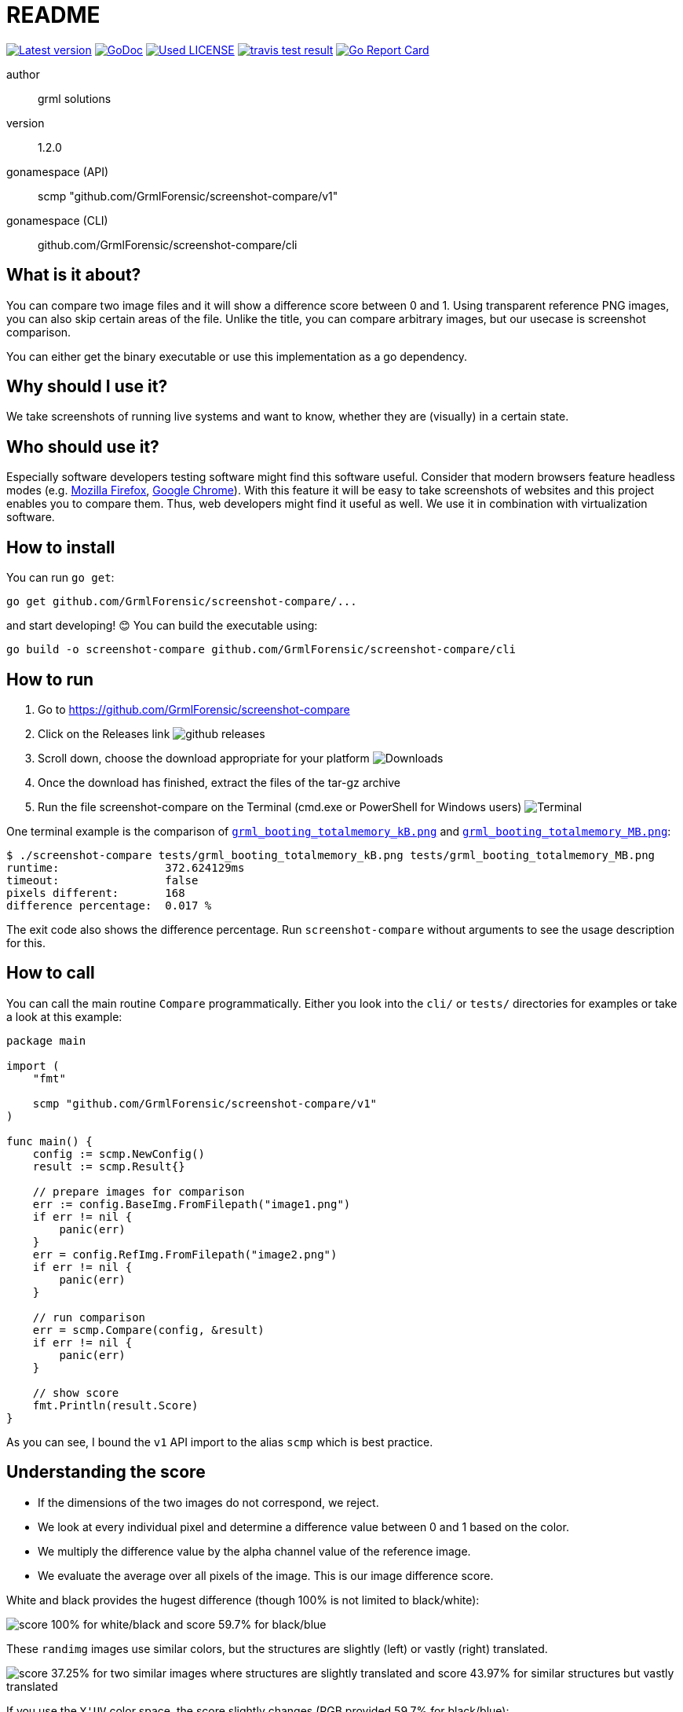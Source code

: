 README
======

link:https://img.shields.io/github/release/GrmlForensic/screenshot-compare.svg?style=flat-square[image:https://img.shields.io/github/release/GrmlForensic/screenshot-compare.svg?style=flat-square[Latest version]]
link:https://godoc.org/github.com/GrmlForensic/screenshot-compare[image:https://godoc.org/github.com/GrmlForensic/screenshot-compare?status.svg[GoDoc]]
link:LICENSE[image:https://img.shields.io/badge/license-MIT-brightgreen.svg?style=flat-square[Used LICENSE]]
link:https://travis-ci.org/GrmlForensic/screenshot-compare[image:https://api.travis-ci.org/GrmlForensic/screenshot-compare.svg?branch=master[travis test result]]
link:https://goreportcard.com/report/github.com/GrmlForensic/screenshot-compare[image:https://goreportcard.com/badge/github.com/GrmlForensic/screenshot-compare[Go Report Card]]

author::
  grml solutions
version::
  1.2.0
gonamespace (API)::
  scmp "github.com/GrmlForensic/screenshot-compare/v1"
gonamespace (CLI)::
  github.com/GrmlForensic/screenshot-compare/cli

What is it about?
-----------------

You can compare two image files and it will show a difference score between 0 and 1.
Using transparent reference PNG images, you can also skip certain areas of the file.
Unlike the title, you can compare arbitrary images, but our usecase is screenshot comparison.

You can either get the binary executable or use this implementation as a go dependency.

Why should I use it?
--------------------

We take screenshots of running live systems and want to know, whether they are (visually) in a certain state.

Who should use it?
------------------

Especially software developers testing software might find this software useful.
Consider that modern browsers feature headless modes (e.g. link:https://developer.mozilla.org/en-US/Firefox/Headless_mode[Mozilla Firefox], link:https://developers.google.com/web/updates/2017/04/headless-chrome[Google Chrome]).
With this feature it will be easy to take screenshots of websites and this project enables you to compare them.
Thus, web developers might find it useful as well.
We use it in combination with virtualization software.

How to install
--------------

You can run `go get`:

[source,bash]
go get github.com/GrmlForensic/screenshot-compare/...

and start developing! 😊 You can build the executable using:

[source,base]
go build -o screenshot-compare github.com/GrmlForensic/screenshot-compare/cli

How to run
----------

1. Go to https://github.com/GrmlForensic/screenshot-compare
2. Click on the Releases link
   image:docs/run_1.png[github releases]
3. Scroll down, choose the download appropriate for your platform
   image:docs/run_2.png[Downloads]
4. Once the download has finished, extract the files of the tar-gz archive
5. Run the file screenshot-compare on the Terminal (cmd.exe or PowerShell for Windows users)
   image:docs/run_2.png[Terminal]

One terminal example is the comparison of link:tests/grml_booting_totalmemory_kB.png[`grml_booting_totalmemory_kB.png`] and link:tests/grml_booting_totalmemory_MB.png[`grml_booting_totalmemory_MB.png`]:

[code,bash]
----
$ ./screenshot-compare tests/grml_booting_totalmemory_kB.png tests/grml_booting_totalmemory_MB.png 
runtime:                372.624129ms
timeout:                false
pixels different:       168
difference percentage:  0.017 %
----

The exit code also shows the difference percentage.
Run `screenshot-compare` without arguments to see the usage description for this.

How to call
-----------

You can call the main routine `Compare` programmatically. Either you look into the `cli/` or `tests/` directories for examples or take a look at this example:

[source,go]
----
package main

import (
    "fmt"

    scmp "github.com/GrmlForensic/screenshot-compare/v1"
)

func main() {
    config := scmp.NewConfig()
    result := scmp.Result{}

    // prepare images for comparison
    err := config.BaseImg.FromFilepath("image1.png")
    if err != nil {
        panic(err)
    }
    err = config.RefImg.FromFilepath("image2.png")
    if err != nil {
        panic(err)
    }

    // run comparison
    err = scmp.Compare(config, &result)
    if err != nil {
        panic(err)
    }

    // show score
    fmt.Println(result.Score)
}
----

As you can see, I bound the `v1` API import to the alias `scmp` which is best practice.

Understanding the score
-----------------------

* If the dimensions of the two images do not correspond, we reject.
* We look at every individual pixel and determine a difference value between 0 and 1 based on the color.
* We multiply the difference value by the alpha channel value of the reference image.
* We evaluate the average over all pixels of the image. This is our image difference score.

White and black provides the hugest difference (though 100% is not limited to black/white):

image:docs/example_1.png[score 100% for white/black and score 59.7% for black/blue]

These `randimg` images use similar colors, but the structures are slightly (left) or vastly (right) translated.

image:docs/example_2.png[score 37.25% for two similar images where structures are slightly translated and score 43.97% for similar structures but vastly translated]

If you use the `Y'UV` color space, the score slightly changes (RGB provided 59.7% for black/blue):

image:docs/example_3.png[Y'UV score 100% for white/black and Y'UV score 30.51% for black/blue]

This image illustrates the transparency feature:

image:docs/example_4.png[difference 0% illustrating that areas with transparency in the reference areas are skipped]

`PNG` and `JPEG` file formats can be processed.
If you want a binary classifier whether the images are similar,
`0.1` (i.e. `10%`) might be a suitable classifier.

Source Code
-----------

The source code is available at link:https://github.com/GrmlForensic/screenshot-compare[Github].

License
-------

See link:LICENSE[the LICENSE file] (Hint: MIT license).

Changelog
---------

0.0.1::
  first release: PNG only, transparency support
0.0.2::
  goroutine support, timeout argument, slight performance improvement
1.0.0::
  complete rewrite, `--wait` and `--timeout` parameters, `Y'UV` support
1.0.1::
  improved README with illustrations
1.0.2::
  introduce README section "How to run"
1.1.0::
  complete rewrite of the core with same functionality +
  allows to retrieve config from env vars, JSON file and CLI args +
  result shows the number of pixels with differences +
  public API / implementation as a library +
  source code was moved into v1 module to allow usage in a backwards-compatible way
1.2.0::
  switch from meisterluk to GrmlForensic namespace +
  add goreleaser configuration file

Issues
------

Please report any issues on the link:https://github.com/GrmlForensic/screenshot-compare/issues[Github issues page].
